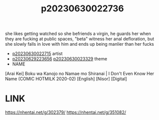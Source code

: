 :PROPERTIES:
:ID:       7247a115-890e-4f38-870c-471b5d64087a
:END:
#+title: p20230630022736
#+filetags: :ntronary:
she likes getting watched so she befriends a virgin, he guards her when they are fucking at public spaces, "beta" witness her anal defloration, but she slowly falls in love with him and ends up being manlier than her fucks
- [[id:e0e82b26-5aac-45a2-a9ca-55a01208c42d][p20230630022715]] artist
- [[id:adb84c22-9b35-4bcd-b5e1-9bff20b638e2][p20230629223656]] [[id:88ea1a21-8b66-47dc-94a8-4cba4f8bdfd0][p20230630023329]] theme
- NAME
[Arai Kei] Boku wa Kanojo no Namae mo Shiranai | I Don't Even Know Her Name (COMIC HOTMILK 2020-02) [English] [Nisor] [Digital]
* LINK
https://nhentai.net/g/302379/
https://nhentai.net/g/351082/

